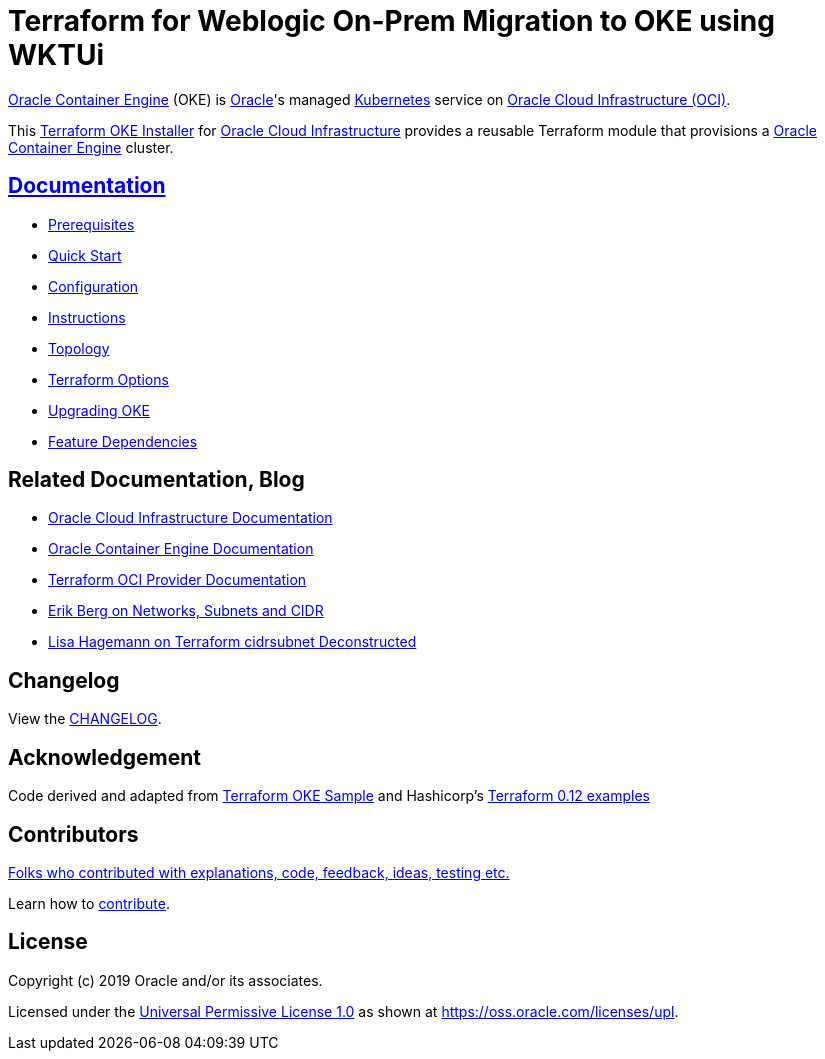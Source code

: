# Terraform for Weblogic On-Prem Migration to OKE using WKTUi

:idprefix:
:idseparator: -

:uri-repo: https://github.com/oracle-terraform-modules/terraform-oci-oke

:uri-rel-file-base: link:{uri-repo}/blob/main
:uri-rel-tree-base: link:{uri-repo}/tree/main

:uri-docs: {uri-rel-file-base}/docs

:uri-changelog: {uri-rel-file-base}/CHANGELOG.adoc
:uri-configuration: {uri-docs}/configuration.adoc

:uri-contribute: {uri-rel-file-base}/CONTRIBUTING.adoc
:uri-contributors: {uri-rel-file-base}/CONTRIBUTORS.adoc

:uri-instructions: {uri-docs}/instructions.adoc
:uri-license: {uri-rel-file-base}/LICENSE
:uri-canonical-license: https://oss.oracle.com/licenses/upl/
:uri-kubernetes: https://kubernetes.io/
:uri-networks-subnets-cidr: https://erikberg.com/notes/networks.html
:uri-oci: https://cloud.oracle.com/cloud-infrastructure
:uri-oci-documentation: https://docs.cloud.oracle.com/iaas/Content/home.htm
:uri-oke: https://docs.cloud.oracle.com/iaas/Content/ContEng/Concepts/contengoverview.htm
:uri-oracle: https://www.oracle.com
:uri-prereqs: {uri-docs}/prerequisites.adoc
:uri-quickstart: {uri-docs}/quickstart.adoc

:uri-terraform: https://www.terraform.io
:uri-terraform-dependencies: {uri-docs}/dependencies.adoc
:uri-terraform-cidrsubnet-deconstructed: http://blog.itsjustcode.net/blog/2017/11/18/terraform-cidrsubnet-deconstructed/
:uri-terraform-oci: https://www.terraform.io/docs/providers/oci/index.html
:uri-terraform-oke-sample: https://github.com/terraform-providers/terraform-provider-oci/tree/master/examples/container_engine
:uri-terraform-options: {uri-docs}/terraformoptions.adoc
:uri-terraform-hashircorp-examples: https://github.com/hashicorp/terraform-guides/tree/master/infrastructure-as-code/terraform-0.12-examples
:uri-topology: {uri-docs}/topology.adoc
:uri-upgrade: {uri-docs}/upgrade.adoc

{uri-oke}[Oracle Container Engine] (OKE) is {uri-oracle}[Oracle]'s managed {uri-kubernetes}[Kubernetes] service on {uri-oci}[Oracle Cloud Infrastructure (OCI)].

This {uri-repo}[Terraform OKE Installer] for {uri-oci}[Oracle Cloud Infrastructure] provides a reusable Terraform module that provisions a {uri-oke}[Oracle Container Engine] cluster.

== {uri-docs}[Documentation]

* {uri-prereqs}[Prerequisites]

* {uri-quickstart}[Quick Start]

* {uri-configuration}[Configuration]

* {uri-instructions}[Instructions]

* {uri-topology}[Topology]

* {uri-terraform-options}[Terraform Options]

* {uri-upgrade}[Upgrading OKE]

* {uri-terraform-dependencies}[Feature Dependencies]

== Related Documentation, Blog
* {uri-oci-documentation}[Oracle Cloud Infrastructure Documentation]
* {uri-oke}[Oracle Container Engine Documentation]
* {uri-terraform-oci}[Terraform OCI Provider Documentation]
* {uri-networks-subnets-cidr}[Erik Berg on Networks, Subnets and CIDR]
* {uri-terraform-cidrsubnet-deconstructed}[Lisa Hagemann on Terraform cidrsubnet Deconstructed]

== Changelog

View the {uri-changelog}[CHANGELOG].

== Acknowledgement

Code derived and adapted from {uri-terraform-oke-sample}[Terraform OKE Sample] and Hashicorp's {uri-terraform-hashircorp-examples}[Terraform 0.12 examples]

== Contributors

{uri-contributors}[Folks who contributed with explanations, code, feedback, ideas, testing etc.]

Learn how to {uri-contribute}[contribute].


== License

Copyright (c) 2019 Oracle and/or its associates.

Licensed under the {uri-license}[Universal Permissive License 1.0] as shown at 
{uri-canonical-license}[https://oss.oracle.com/licenses/upl].
